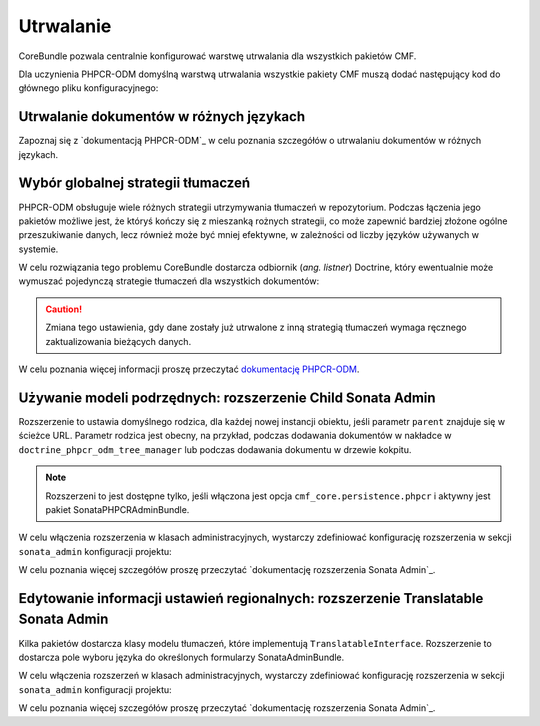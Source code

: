 .. index::
    single: wielojęzyczność; CoreBundle

.. _bundles-core-persistence:

Utrwalanie
----------

CoreBundle pozwala centralnie konfigurować warstwę utrwalania dla wszystkich pakietów CMF.

Dla uczynienia PHPCR-ODM domyślną warstwą utrwalania wszystkie pakiety CMF muszą
dodać następujący kod do głównego pliku konfiguracyjnego:

.. configuration-block::

    .. code-block:: yaml

        cmf_core:
            persistence:
                phpcr: ~

    .. code-block:: xml

        <?xml version="1.0" charset="UTF-8" ?>
        <container xmlns="http://symfony.com/schema/dic/services">

            <config xmlns="http://cmf.symfony.com/schema/dic/core">
                <persistence>
                    <phpcr />
                </persistence>
            </config>

        </container>

    .. code-block:: php

        $container->loadFromExtension('cmf_core', array(
            'persistence' => array(
                'phpcr' => array(),
            ),
        ));

.. _bundles-core-multilang-persisting_multilang_documents:

Utrwalanie dokumentów w różnych językach
~~~~~~~~~~~~~~~~~~~~~~~~~~~~~~~~~~~~~~~~

Zapoznaj się z `dokumentacją PHPCR-ODM`_ w celu poznania szczegółów o utrwalaniu
dokumentów w różnych językach.

Wybór globalnej strategii tłumaczeń
~~~~~~~~~~~~~~~~~~~~~~~~~~~~~~~~~~~

PHPCR-ODM obsługuje wiele różnych strategii utrzymywania tłumaczeń w repozytorium.
Podczas łączenia jego pakietów możliwe jest, że któryś kończy się z mieszanką
rożnych strategii, co może zapewnić bardziej złożone ogólne przeszukiwanie
danych, lecz również może być mniej efektywne, w zależności od liczby języków
używanych w systemie.

W celu rozwiązania tego problemu CoreBundle dostarcza odbiornik (*ang. listner*)
Doctrine, który ewentualnie może wymuszać pojedynczą strategie tłumaczeń dla
wszystkich dokumentów:

.. configuration-block::

    .. code-block:: yaml

        cmf_core:
            persistence:
                phpcr:
                    translation_strategy: attribute

    .. code-block:: xml

        <?xml version="1.0" charset="UTF-8" ?>
        <container xmlns="http://symfony.com/schema/dic/services">

            <config xmlns="http://cmf.symfony.com/schema/dic/core">
                <persistence>
                    <phpcr
                        translation-strategy="attribute"
                    />
                </persistence>
            </config>

        </container>

    .. code-block:: php

        $container->loadFromExtension('cmf_core', array(
            'persistence' => array(
                'phpcr' => array(
                    'translation_strategy' => 'attribute',
                ),
            ),
        ));

.. caution::

    Zmiana tego ustawienia, gdy dane zostały już utrwalone z inną strategią
    tłumaczeń wymaga ręcznego zaktualizowania bieżących danych.

W celu poznania więcej informacji proszę przeczytać `dokumentację PHPCR-ODM`_.

.. _bundle-core-child-admin-extension:

Używanie modeli podrzędnych: rozszerzenie Child Sonata Admin
~~~~~~~~~~~~~~~~~~~~~~~~~~~~~~~~~~~~~~~~~~~~~~~~~~~~~~~~~~~~

Rozszerzenie to ustawia domyślnego rodzica, dla każdej nowej instancji obiektu,
jeśli parametr ``parent`` znajduje się w ścieżce URL.
Parametr rodzica jest obecny, na przykład, podczas dodawania dokumentów w nakładce
w ``doctrine_phpcr_odm_tree_manager`` lub podczas dodawania dokumentu w drzewie
kokpitu.

.. note::

    Rozszerzeni to jest dostępne tylko, jeśli włączona jest opcja
    ``cmf_core.persistence.phpcr`` i aktywny jest pakiet SonataPHPCRAdminBundle.

W celu włączenia rozszerzenia w klasach administracyjnych, wystarczy zdefiniować
konfigurację rozszerzenia w sekcji ``sonata_admin`` konfiguracji projektu:

.. configuration-block::

    .. code-block:: yaml

        # app/config/config.yml
        sonata_admin:
            # ...
            extensions:
                cmf_core.admin_extension.child:
                    implements:
                        - Symfony\Cmf\Bundle\CoreBundle\Model\ChildInterface
                        - Doctrine\ODM\PHPCR\HierarchyInterface

    .. code-block:: xml

        <!-- app/config/config.xml -->
        <?xml version="1.0" charset="UTF-8" ?>
        <container xmlns="http://symfony.com/schema/dic/services">
            <config xmlns="http://sonata-project.org/schema/dic/admin">
                <!-- ... -->
                <extension id="cmf_core.admin_extension.child">
                    <implement>Symfony\Cmf\Bundle\CoreBundle\Model\ChildInterface</implement>
                    <implement>Doctrine\ODM\PHPCR\HierarchyInterface</implement>
                </extension>
            </config>

        </container>

    .. code-block:: php

        // app/config/config.php
        $container->loadFromExtension('sonata_admin', array(
            // ...
            'extensions' => array(
                'cmf_core.admin_extension.child' => array(
                    'implements' => array(
                        'Symfony\Cmf\Bundle\CoreBundle\Model\ChildInterface',
                        'Doctrine\ODM\PHPCR\HierarchyInterface',
                    ),
                ),
            ),
        ));

W celu poznania więcej szczegółów proszę przeczytać
`dokumentację rozszerzenia Sonata Admin`_.

.. _bundle-core-translatable-admin-extension:

Edytowanie informacji ustawień regionalnych: rozszerzenie Translatable Sonata Admin
~~~~~~~~~~~~~~~~~~~~~~~~~~~~~~~~~~~~~~~~~~~~~~~~~~~~~~~~~~~~~~~~~~~~~~~~~~~~~~~~~~~

Kilka pakietów dostarcza klasy modelu tłumaczeń, które implementują
``TranslatableInterface``. Rozszerzenie to dostarcza pole wyboru języka do
określonych formularzy SonataAdminBundle.

W celu włączenia rozszerzeń w klasach administracyjnych, wystarczy zdefiniować
konfigurację rozszerzenia w sekcji ``sonata_admin`` konfiguracji projektu:

.. configuration-block::

    .. code-block:: yaml

        # app/config/config.yml
        sonata_admin:
            # ...
            extensions:
                cmf_core.admin_extension.translatable:
                    implements:
                        - Symfony\Cmf\Bundle\CoreBundle\Translatable\TranslatableInterface

    .. code-block:: xml

        <!-- app/config/config.xml -->
        <?xml version="1.0" charset="UTF-8" ?>
        <container xmlns="http://symfony.com/schema/dic/services">
            <config xmlns="http://sonata-project.org/schema/dic/admin">
                <!-- ... -->
                <extension id="cmf_core.admin_extension.translatable">
                    <implement>
                        Symfony\Cmf\Bundle\CoreBundle\Translatable\TranslatableInterface
                    </implement>
                </extension>
            </config>

        </container>

    .. code-block:: php

        // app/config/config.php
        $container->loadFromExtension('sonata_admin', array(
            // ...
            'extensions' => array(
                'cmf_core.admin_extension.translatable' => array(
                    'implements' => array(
                        'Symfony\Cmf\Bundle\CoreBundle\Translatable\TranslatableInterface',
                    ),
                ),
            ),
        ));

W celu poznania więcej szczegółów proszę przeczytać
`dokumentację rozszerzenia Sonata Admin`_.

.. _`Sonata Admin extension documentation`: http://sonata-project.org/bundles/admin/master/doc/reference/extensions.html
.. _`dokumentację PHPCR-ODM`: http://docs.doctrine-project.org/projects/doctrine-phpcr-odm/en/latest/reference/multilang.html#full-example
